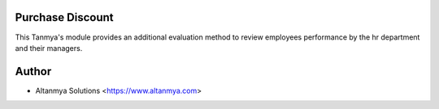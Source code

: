 Purchase Discount
================================
This Tanmya's module provides an additional evaluation method to review employees performance by the hr department and their managers.

Author
=======
* Altanmya Solutions <https://www.altanmya.com>



